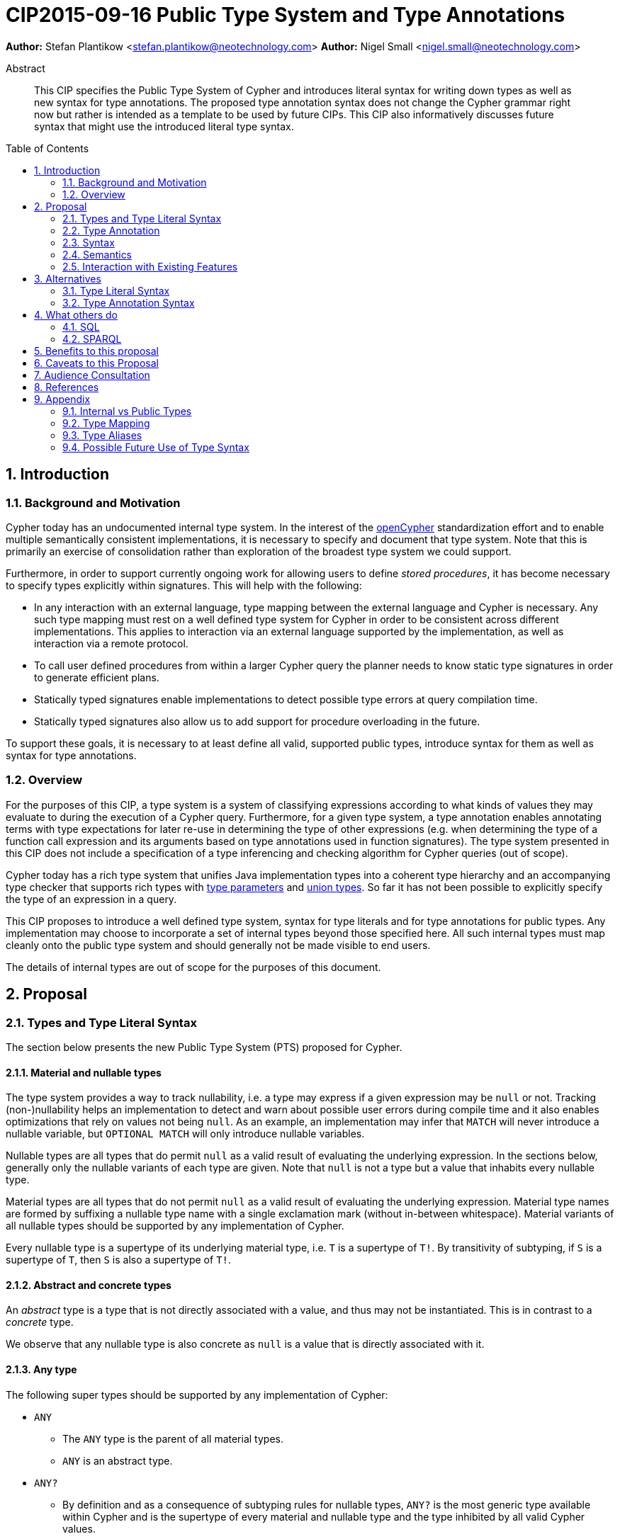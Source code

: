= CIP2015-09-16 Public Type System and Type Annotations
:numbered:
:toc:
:toc-placement: macro
:source-highlighter: codemirror

*Author:* Stefan Plantikow <stefan.plantikow@neotechnology.com>
*Author:* Nigel Small <nigel.small@neotechnology.com>

[abstract]
.Abstract

This CIP specifies the Public Type System of Cypher and introduces literal syntax for writing down types as well as new syntax for type annotations. The proposed type annotation syntax does not change the Cypher grammar right now but rather is intended as a template to be used by future CIPs. This CIP also informatively discusses future syntax that might use the introduced literal type syntax.

toc::[]

== Introduction

=== Background and Motivation

Cypher today has an undocumented internal type system.
In the interest of the http://opencypher.org[openCypher] standardization effort and to enable multiple semantically consistent implementations, it is necessary to specify and document that type system.
Note that this is primarily an exercise of consolidation rather than exploration of the broadest type system we could support.

Furthermore, in order to support currently ongoing work for allowing users to define _stored procedures_, it has become necessary to specify types explicitly within signatures.
This will help with the following:

* In any interaction with an external language, type mapping between the external language and Cypher is necessary.
Any such type mapping must rest on a well defined type system for Cypher in order to be consistent across different implementations.
This applies to interaction via an external language supported by the implementation, as well as interaction via a remote protocol.
* To call user defined procedures from within a larger Cypher query the planner needs to know static type signatures in order to generate efficient plans.
* Statically typed signatures enable implementations to detect possible type errors at query compilation time.
* Statically typed signatures also allow us to add support for procedure overloading in the future.

To support these goals, it is necessary to at least define all valid, supported public types, introduce syntax for them as well as syntax for type annotations.

=== Overview
For the purposes of this CIP, a type system is a system of classifying expressions according to what kinds of values they may evaluate to during the execution of a Cypher query. Furthermore, for a given type system, a type annotation enables annotating terms with type expectations for later re-use in determining the type of other expressions (e.g. when determining the type of a function call expression and its arguments based on type annotations used in function signatures). The type system presented in this CIP does not include a specification of a type inferencing and checking algorithm for Cypher queries (out of scope).

Cypher today has a rich type system that unifies Java implementation types into a coherent type hierarchy and an accompanying type checker that supports rich types with https://en.wikipedia.org/wiki/TypeParameter[type parameters] and https://en.wikipedia.org/wiki/Union_type[union types].
So far it has not been possible to explicitly specify the type of an expression in a query.

This CIP proposes to introduce a well defined type system, syntax for type literals and for type annotations for public types.
Any implementation may choose to incorporate a set of internal types beyond those specified here.
All such internal types must map cleanly onto the public type system and should generally not be made visible to end users.

The details of internal types are out of scope for the purposes of this document.

== Proposal

=== Types and Type Literal Syntax

The section below presents the new Public Type System (PTS) proposed for Cypher.

==== Material and nullable types

The type system provides a way to track nullability, i.e. a type may express if a given expression may be `null` or not.
Tracking (non-)nullability helps an implementation to detect and warn about possible user errors during compile time and it also enables optimizations that rely on values not being `null`. As an example, an implementation may infer that `MATCH` will never introduce a nullable variable, but `OPTIONAL MATCH` will only introduce nullable variables.

Nullable types are all types that do permit `null` as a valid result of evaluating the underlying expression.
In the sections below, generally only the nullable variants of each type are given.
Note that `null` is not a type but a value that inhabits every nullable type.

Material types are all types that do not permit `null` as a valid result of evaluating the underlying expression.
Material type names are formed by suffixing a nullable type name with a single exclamation mark (without in-between whitespace).
Material variants of all nullable types should be supported by any implementation of Cypher.

Every nullable type is a supertype of its underlying material type, i.e. `T` is a supertype of `T!`.
By transitivity of subtyping, if `S` is a supertype of `T`, then `S` is also a supertype of `T!`.

==== Abstract and concrete types

An _abstract_ type is a type that is not directly associated with a value, and thus may not be instantiated.
This is in contrast to a _concrete_ type.

We observe that any nullable type is also concrete as `null` is a value that is directly associated with it.

==== Any type

The following super types should be supported by any implementation of Cypher:

* `ANY`
** The `ANY` type is the parent of all material types.
** `ANY` is an abstract type.
* `ANY?`
** By definition and as a consequence of subtyping rules for nullable types, `ANY?` is the most generic type available within Cypher and is the supertype of every material and nullable type and the type inhibited by all valid Cypher values.

==== Scalar types

The following scalar types should be supported by any implementation of Cypher, both in the given material and
a nullable variant:

 * `BOOLEAN`
 ** true and false. Note that Cypher uses ternary logic in `WHERE` and hence the type of predicate expressions is generally `BOOLEAN?` with `null` indicating lack of information (the unknown state of ternary logic).
 * `STRING`
 ** Unicode Strings, i.e. `'Cypher'`, and `‘text’`
 * `NUMBER`
 ** Parent of all numeric types (i.e. `INTEGER` and `FLOAT`)
 ** `NUMBER` is an abstract type.
 * `INTEGER`
 ** Exact numbers without decimals, i.e. -3, 0, 4
 * `FLOAT`
 ** IEEE-754 64-bit floating point numbers. Note that defining proper treatment of `NaN` and `Infinity` values has been deferred to a future CIP (out of scope here).

==== Temporal types

The following temporal types should be supported by any implementation of Cypher in accordance with _CIP2015-08-06 - Date and Time_, both in the given material and a nullable variant:

 * `DATETIME`
 ** An instant capturing the date, the time, and the timezone.
 * `LOCALDATETIME`
 ** An instant capturing the date and the time, but not the time zone.
 * `DATE`
 ** An instant capturing the date, but not the time, nor the time zone.
 * `TIME`
 ** An instant capturing the time of day, and the timezone, but not the date.
 * `LOCALTIME`
 ** An instant capturing the time of day, but not the date, nor the time zone.
 * `DURATION`
 ** A temporal amount. This captures the difference in time between two instants. It only captures the amount of time between two instants, it does not capture a start time and end time. A duration can be negative.

==== Container Types

The following container types should be supported by any implementation of Cypher, both in the given material and
a nullable variant:

* `LIST OF T`
** Lists (ordered sequences with random access) of elements of a given material or nullable type `T`. The syntax for a nullable lists of elements of type `T` is `LIST? OF T`. Note that accessing a list by index always yields a value of type `T?` since indexing out of bounds is defined to return `null`.
** `LIST OF T2` is a subtype of `LIST OF T1` if `T2` is a subtype of `T1`. This is a valid subtyping rule since values in Cypher are immutable. Adding an element of type `T` to a `LIST OF S` would produce a new list of type `LIST OF R`, where `R` is the nearest common supertype of `T` and `S`
* `MAP`
** Maps from string keys to values of any type, i.e. `{ name: 'Svensson' }`.
   The type of map values is `ANY?` since it is unknown to the type system if a given map contains a certain key or not.
   Note also that maps distinguish between missing keys and keys that map to a `null` value.
   As an example, that means that `{name: null}` is not equal to `{}`, the empty map.
   A use case where this distinction is particularly important is when setting multiple properties on a node.
   `SET n += {name: null, age: 20}` will remove any existing `name` properties while `SET n += {age: 20}` would leave `name` properties untouched.

==== Graph Types

The following graph types should be supported by any implementation of Cypher, both in the given material and
a nullable variant:

* `NODE`
** A `NODE` is a node in the property graph model with properties, labels, and relationships.
   A node is an entity and a property container.
* `RELATIONSHIP`
** A `RELATIONSHIP` is a relationship in the property graph model with properties, relationship type, a start node, and an end node.
   A relationship is an entity and a property container.
* `PATH`
** A path from a node `n1` to a node `ni` - corresponding to a walk in the graph from `n1` to `ni` - is a sequence `n1`, `r1`, `n2`, `r2`, ..., `r(i-1)`, `ni` of alternating nodes and relationships such that for `1 \<= j < i`, any `rj` contained in the path is incident with `nj` and `n(j+1)`. Additionally, a single node path is a path that starts and ends at the same node `n0` and does not contain any relationships.

=== Type Annotation

To specify the type of a term in future changes to the Cypher grammar, this CIP proposes using the following syntax

[source, ebnf]
----
    term :: type
----

==== Type literal use outside of annotations

Type literals could be used in other production rules as well where this is considered more readable by future CIPs (e.g. in a type test operator like `expr IS NUMBER`).

=== Syntax

[source, ebnf]
----
type annotation = term, "::", type ;

type = nullable core type
     | material core type
     | container type
     ;

nullable core type = any type
                   | scalar type
                   | temporal type
                   | graph type
                   ;

material core type = nullable core type, "!" ;

any type = "ANY" ;

scalar type = "BOOLEAN"
            | "STRING"
            | "NUMBER"
            | "INTEGER"
            | "FLOAT"
            ;

temporal type = "DATETIME"
              | "LOCALDATETIME"
              | "DATE"
              | "TIME"
              | "LOCALTIME"
              | "DURATION”
              ;

graph type = "NODE"
           | "RELATIONSHIP"
           | "PATH"
           ;

container type = material container type
               | nullable container type
               ;

nullable container type	= "LIST", "OF", type
                        | "MAP"
                        ;

material container type	= "LIST!", "OF", type
                        | "MAP!"
                        ;

keywords = type keywords
         | type keywords, "!"
         | "OF"
         | ...
         ;

type keywords = nullable core types
              | container type keywords
              ;

container type keywords = "LIST" | "MAP" ;
----

==== Reserved keywords

Besides all introduced type names, this CIP reserves the keyword `OF` for forming literal container types.

=== Semantics

Beyond the subtyping rules specified above, this CIP only provides syntax for future CIPs, it does not directly change Cypher and therefore does not change semantics.

The intended use of type annotations is that they express that the annotated term either has, evaluates to, or is coerced to a value of the annotated type or alternatively gives rise to an expression that does in another context.

=== Interaction with Existing Features

This CIP adds new keywords for all type names.
It is expected that these type name keywords are only valid in specific contexts in the grammar (mostly in type annotations but also possibly in operators).
The likelihood of conflict with existing (or future) production rules is therefore minimal.

== Alternatives

=== Type Literal Syntax
As part of writing this CIP, many syntax alternatives have been considered for type literal syntax:

* Alternative name for the `STRING` type: `TEXT`, `UNICODE`, `LIST<CHAR>`
* Alternative name for the `LIST` type: `ARRAY`, `COLLECTION`, `SEQUENCE`, `VECTOR`
* Alternative syntax for type parameters: `LIST[T]`, `LIST<T>`, `T LIST`
* Alternative syntax for type annotations: `(STRING) expr`, `STRING expr`, `expr: T`
* Alternative syntax for nullable types: `?T`
* Alternative syntax for specifying non-nullable types: `!T`, `T!`

=== Type Annotation Syntax

* Alternative syntax for type annotations: `term: TYPE`
* Alternative syntax for type annotations: `TYPE term`

== What others do

=== SQL
SQL column types are given after the name of the column with no extra punctuation. For example:

[source,sql]
----
id INTEGER
name VARCHAR(40)
----

The SQL standard has adopted the following syntax for casting or converting values:

	   CAST ( <expr> AS <type> )

There are some variations in how different implementations support casting.
This is detailed below.

==== PostgreSQL
Casting in PostgreSQL can be achieved by using cast functions in addition to the AS keyword:

[source,sql]
----
CREATE CAST (source_type AS target_type)
	WITH FUNCTION function_name (argument_type [, ...])
	[ AS ASSIGNMENT | AS IMPLICIT ]

SELECT CAST(42 AS float8);
----

==== MSSQL
MSSQL uses a similar notation to PostgreSQL for casting:

      CAST ( expression AS data_type [ ( length ) ] )

In addition, similar CONVERT and PARSE functions exist:

[source,sql]
----
CONVERT ( data_type [ ( length ) ] , expression [ , style ] )
PARSE ( string_value AS data_type [ USING culture ] )
----

Function type annotations use a similar syntax to column definitions:

     CREATE FUNCTION [dbo].[foo] ( @myNumber INTEGER )

=== SPARQL
SPARQL is based on the type system from RDF and XML schema and provides functionality for type testing and conversion.
It also supports annotating strings with a language.

 * Use in casts: `FILTER(xsd:integer(?time) > 1291908000)`
 * Use in type tests: `FILTER (datatype(?o)=xsd:datetime)`
 * Use in triplet data: `<subject> <predicate> "42"^^xsd:integer .`
 * Use in literals: `"42"^^http://www.w3.org/2001/XMLSchema#integer`
 * Language annotated text: `"cat"@en`

== Benefits to this proposal

* Explicit type syntax allows us to specify the types of arguments and return values in signatures of user defined procedures
* With further extensions it would enable users of Cypher to be more explicit about the types of values which is beneficial for error reporting, planning, performance, and query readability
* Having specified the type system, it becomes feasible to define precise type mappings between external languages
or remote protocol serialization formats and Cypher

== Caveats to this Proposal

Adding explicit syntax for types may lead to a more complex and difficult to learn language.
Since the initial use of type syntax is for specifying the signatures of user defined procedures only, this should not be a strong concern.

== Audience Consultation

Communication with external stakeholders should happen as part of the consultation process for _CIP2015-06-24 Managing Procedures_.

== References

* Wikipedia on https://en.wikipedia.org/wiki/Type_system[Type System]
* CypherType and symbols package object in the Neo4j implementation
* SPARQL and SQL standards

== Appendix

This appendix captures the discussion around type syntax that was part of creating this CIP. It is informative only and not part of the proposal.
It merely documents the authors' ideas for future use of types in Cypher.

=== Internal vs Public Types
We distinguish between internal types and public types to minimize mental overhead and simplify language mapping.
Internal types are tracked by the type checking algorithm.
They may contain more sophisticated static analysis information such as nullability, which properties exist on a node, or alternative types for a value (union types).
A Cypher user commonly should not be required to be aware of internal types though they may influence behavior or become visible in error messages.
Public types contain less information than internal types.
They can be specified in type annotations and there should exist straightforward mappings between the public type system and type systems of target languages of officially supported drivers and the store.

The diagram below gives an overview on the various concepts around the Cypher type system and how they relate to each other as seen by this CIP.

image:CIP2015-09-16-public-type-system-overview.png[Public Type System Overview]

=== Type Mapping
The issue of mapping types from the public type system to other type systems (such as Java, JavaScript or PackStream) is not the concern of this document.
While still requiring clear definition, such mapping definitions are not a Cypher language concern.

=== Type Aliases
Some of the type names are very long and thus could be somewhat difficult to type, and perhaps even read in longer function signatures.
Introducing a set of predefined and perhaps user defined type aliases, such as REL for RELATIONSHIP might be a remedy to this issue.

=== Possible Future Use of Type Syntax

==== Type annotations in declarations and definitions
It may be helpful to extend definitions that introduce new identifiers (WITH, RETURN) or signatures in procedure declarations with type annotations for improved type checking, planning, and possibly code generation.

*Example*
`RETURN expr AS a :: NUMBER`

==== Type ascription ("safe upcast")
A type ascription annotates an expression with a type such that casting the value at runtime to the given type cannot fail.
This may be useful (and in fact is used by Scala for example) to control what types are inferred by a type inferencing algorithm during semantic checking.

*Example*
`RETURN [1.0, 2.3, 3.0] :: LIST OF NUMBER`

==== Type cast ("unsafe downcast")
Beyond type ascription, a type cast asserts a specific type for an expression such that it cannot be verified at compile time if evaluating that expression will always produce a value of the target type.
Hence type casts may fail at runtime.

*Example*
`RETURN CAST n.prop :: NUMBER`

==== Type tests
Additionally it may be practical to test the type of a value at runtime.

*Example*
`RETURN n.prop IS [NOT] NUMBER`

==== Union type support
Cypher's current type checker tracks sets of possible types for expressions.
This could be understood as a form of union typing.
Union types do not map easily to the type systems of most common target languages (Java, Javascript, ...), they complicate type checking, and are not required for type mapping to common external languages.
This is why they have not been included in this proposal.
They could be added instead at a later stage.

*Example*
`RETURN [1, 'Yo'] :: LIST OF (STRING | NUMBER)`
